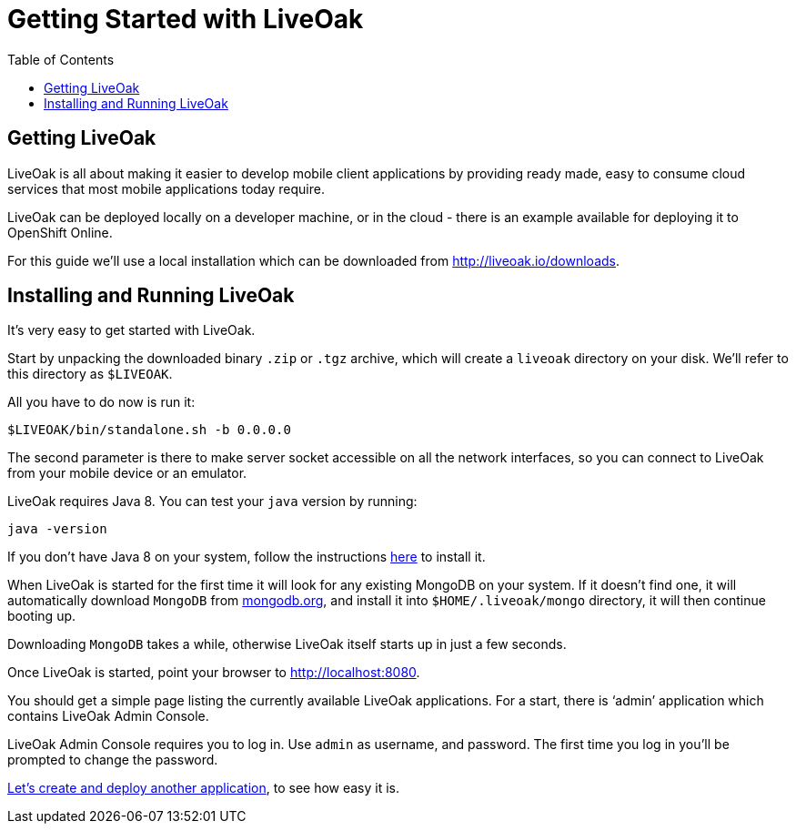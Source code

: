 = Getting Started with LiveOak
:awestruct-layout: two-column
:toc:

toc::[]

== Getting LiveOak

LiveOak is all about making it easier to develop mobile client applications by providing ready made, easy to consume
cloud services that most mobile applications today require.

LiveOak can be deployed locally on a developer machine, or in the cloud - there is an example available for deploying it to OpenShift Online.

For this guide we’ll use a local installation which can be downloaded from link:http://liveoak.io/downloads[].


== Installing and Running LiveOak

It’s very easy to get started with LiveOak.

Start by unpacking the downloaded binary `.zip` or `.tgz` archive, which will create a `liveoak` directory on your disk.
We'll refer to this directory as `$LIVEOAK`.

All you have to do now is run it:

`$LIVEOAK/bin/standalone.sh -b 0.0.0.0`

The second parameter is there to make server socket accessible on all the network interfaces, so you can connect to LiveOak from your
 mobile device or an emulator.

LiveOak requires Java 8. You can test your `java` version by running:

`java -version`

If you don’t have Java 8 on your system, follow the instructions link:/docs/guides/installing_java[here] to install it.


When LiveOak is started for the first time it will look for any existing MongoDB on your system. If it doesn’t find one,
it will automatically download `MongoDB` from link:http://mongodb.org[mongodb.org], and install it into `$HOME/.liveoak/mongo` directory,
it will then continue booting up.

Downloading `MongoDB` takes a while, otherwise LiveOak itself starts up in just a few seconds.

Once LiveOak is started, point your browser to link:http://localhost:8080[].

You should get a simple page listing the currently available LiveOak applications. For a start, there is ‘admin’ application which contains LiveOak Admin Console.

LiveOak Admin Console requires you to log in. Use `admin` as username, and password. The first time you log in you'll be prompted to change the password.


link:/docs/guides/tutorial_chat[Let’s create and deploy another application], to see how easy it is.
